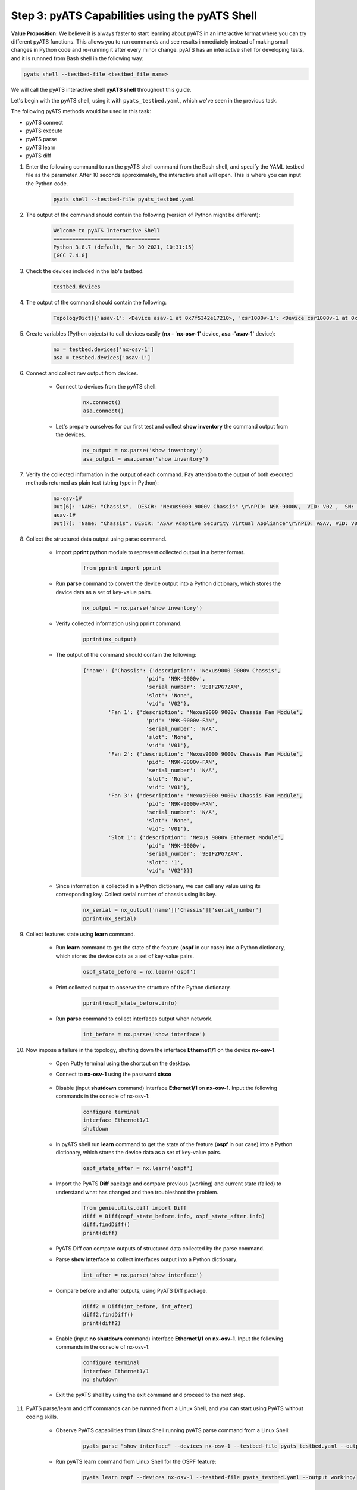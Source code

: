 Step 3: pyATS Capabilities using the pyATS Shell
################################################

**Value Proposition:** We believe it is always faster to start learning about pyATS in an interactive format where you can try different pyATS functions. This allows you to run commands and see results immediately instead of making small changes in Python code and re-running it after every minor change. pyATS has an interactive shell for developing tests, and it is runnned from Bash shell in the following way:

.. code-block:: bash

    pyats shell --testbed-file <testbed_file_name>


We will call the pyATS interactive shell **pyATS shell** throughout this guide.


Let's begin with the pyATS shell, using it with ``pyats_testbed.yaml``, which we've seen in the previous task.

The following pyATS methods would be used in this task:

- pyATS connect
- pyATS execute
- pyATS parse
- pyATS learn
- pyATS diff

#. Enter the following command to run the pyATS shell command from the Bash shell, and specify the YAML testbed file as the parameter. After 10 seconds approximately, the interactive shell will open. This is where you can input the Python code.

    .. code-block:: bash

        pyats shell --testbed-file pyats_testbed.yaml

#. The output of the command should contain the following (version of Python might be different):

    .. code-block:: bash

        Welcome to pyATS Interactive Shell
        ==================================
        Python 3.8.7 (default, Mar 30 2021, 10:31:15)
        [GCC 7.4.0]

#. Check the devices included in the lab's testbed.

    .. code-block:: bash

        testbed.devices

#. The output of the command should contain the following:

    .. code-block:: bash

        TopologyDict({'asav-1': <Device asav-1 at 0x7f5342e17210>, 'csr1000v-1': <Device csr1000v-1 at 0x7f5342deced0>, 'nx-osv-1': <Device nx-osv-1 at 0x7f5341998890>})

#. Create variables (Python objects) to call devices easily (**nx - 'nx-osv-1'** device, **asa -'asav-1'** device):

    .. code-block:: python

        nx = testbed.devices['nx-osv-1']
        asa = testbed.devices['asav-1']
    
#. Connect and collect raw output from devices.

    - Connect to devices from the pyATS shell:

        .. code-block:: python

            nx.connect()
            asa.connect()

    - Let's prepare ourselves for our first test and collect **show inventory** the command output from the devices.

        .. code-block:: python

            nx_output = nx.parse('show inventory')
            asa_output = asa.parse('show inventory')

#. Verify the collected information in the output of each command. Pay attention to the output of both executed methods returned as plain text (string type in Python):

    .. code-block:: bash

        nx-osv-1#
        Out[6]: 'NAME: "Chassis",  DESCR: "Nexus9000 9000v Chassis" \r\nPID: N9K-9000v,  VID: V02 ,  SN: 9OQ8QSK7JX1 \r\n\r\nNAME: "Slot 1",  DESCR: "Nexus 9000v Ethernet Module" \r\nPID: N9K-9000v,  VID: V02 ,  SN: 9OQ8QSK7JX1 \r\n\r\nNAME: "Fan 1",  DESCR: "Nexus9000 9000v Chassis Fan Module"  \r\nPID: N9K-9000v-FAN,  VID: V01 ,  SN: N/A \r\n\r\nNAME: "Fan 2",  DESCR: "Nexus9000 9000v Chassis Fan Module" \r\nPID: N9K-9000v-FAN,  VID: V01 ,  SN: N/A \r\n\r\nNAME: "Fan 3",  DESCR: "Nexus9000 9000v Chassis Fan Module" \r\nPID: N9K-9000v-FAN,  VID: V01 ,  SN: N/A'
        asav-1#
        Out[7]: 'Name: "Chassis", DESCR: "ASAv Adaptive Security Virtual Appliance"\r\nPID: ASAv, VID: V01, SN: 9AWXBH2QJP7'

#. Collect the structured data output using parse command.

    - Import **pprint** python module to represent collected output in a better format.

        .. code-block:: python

            from pprint import pprint

    - Run **parse** command to convert the device output into a Python dictionary, which stores the device data as a set of key-value pairs.

        .. code-block:: python

            nx_output = nx.parse('show inventory')

    - Verify collected information using pprint command.

        .. code-block:: python

            pprint(nx_output)

    - The output of the command should contain the following:

        .. code-block:: bash

            {'name': {'Chassis': {'description': 'Nexus9000 9000v Chassis',
                                'pid': 'N9K-9000v',
                                'serial_number': '9EIFZPG7ZAM',
                                'slot': 'None',
                                'vid': 'V02'},
                    'Fan 1': {'description': 'Nexus9000 9000v Chassis Fan Module',
                                'pid': 'N9K-9000v-FAN',
                                'serial_number': 'N/A',
                                'slot': 'None',
                                'vid': 'V01'},
                    'Fan 2': {'description': 'Nexus9000 9000v Chassis Fan Module',
                                'pid': 'N9K-9000v-FAN',
                                'serial_number': 'N/A',
                                'slot': 'None',
                                'vid': 'V01'},
                    'Fan 3': {'description': 'Nexus9000 9000v Chassis Fan Module',
                                'pid': 'N9K-9000v-FAN',
                                'serial_number': 'N/A',
                                'slot': 'None',
                                'vid': 'V01'},
                    'Slot 1': {'description': 'Nexus 9000v Ethernet Module',
                                'pid': 'N9K-9000v',
                                'serial_number': '9EIFZPG7ZAM',
                                'slot': '1',
                                'vid': 'V02'}}}

    - Since information is collected in a Python dictionary, we can call any value using its corresponding key. Collect serial number of chassis using its key.

        .. code-block:: python

            nx_serial = nx_output['name']['Chassis']['serial_number']
            pprint(nx_serial)

#. Collect features state using **learn** command.

    - Run **learn** command to get the state of the feature (**ospf** in our case) into a Python dictionary, which stores the device data as a set of key-value pairs.
    
            .. code-block:: python
    
                ospf_state_before = nx.learn('ospf')

    - Print collected output to observe the structure of the Python dictionary.

        .. code-block:: python

            pprint(ospf_state_before.info)

    - Run **parse** command to collect interfaces output when network.

        .. code-block:: python

            int_before = nx.parse('show interface')
    
#. Now impose a failure in the topology, shutting down the interface **Ethernet1/1** on the device **nx-osv-1**.

    - Open Putty terminal using the shortcut on the desktop.
    - Connect to **nx-osv-1** using the password **cisco**

        .. image:: images/putty-01.png
            :width: 35%
            :align: center

    - Disable (input **shutdown** command) interface **Ethernet1/1** on **nx-osv-1**. Input the following commands in the console of nx-osv-1:

        .. code-block:: bash

            configure terminal
            interface Ethernet1/1
            shutdown

    - In pyATS shell run **learn** command to get the state of the feature (**ospf** in our case) into a Python dictionary, which stores the device data as a set of key-value pairs.
    
        .. code-block:: python

            ospf_state_after = nx.learn('ospf')

    - Import the PyATS **Diff** package and compare previous (working) and current state (failed) to understand what has changed and then troubleshoot the problem.

        .. code-block:: python

            from genie.utils.diff import Diff
            diff = Diff(ospf_state_before.info, ospf_state_after.info)
            diff.findDiff()
            print(diff)

    - PyATS Diff can compare outputs of structured data collected by the parse command.
    - Parse **show interface** to collect interfaces output into a Python dictionary.
    
            .. code-block:: python
    
                int_after = nx.parse('show interface')

    - Compare before and after outputs, using PyATS Diff package.
        
            .. code-block:: python
    
                diff2 = Diff(int_before, int_after)
                diff2.findDiff()
                print(diff2)
  
    - Enable (input **no shutdown** command) interface **Ethernet1/1** on **nx-osv-1**. Input the following commands in the console of nx-osv-1:
    
            .. code-block:: bash
    
                configure terminal
                interface Ethernet1/1
                no shutdown

    - Exit the pyATS shell by using the exit command and proceed to the next step.

#. PyATS parse/learn and diff commands can be runnned from a Linux Shell, and you can start using PyATS without coding skills.

    - Observe PyATS capabilities from Linux Shell running pyATS parse command from a Linux Shell:

        .. code-block:: bash

            pyats parse "show interface" --devices nx-osv-1 --testbed-file pyats_testbed.yaml --output parse-work/
    
    - Run pyATS learn command from Linux Shell for the OSPF feature:

        .. code-block:: bash

            pyats learn ospf --devices nx-osv-1 --testbed-file pyats_testbed.yaml --output working/
    
    - Disable (input **shutdown** command) interface **Ethernet1/1** on **nx-osv-1**.

        .. code-block:: bash

            configure terminal
            interface Ethernet1/1
            shutdown

    - Return to the Linux Shell, and collect outputs after failure by running pyATS parse command from the Linux Shell:

        .. code-block:: bash

            pyats parse "show interface" --devices nx-osv-1 --testbed-file pyats_testbed.yaml --output parse-failed/

    - Run pyATS learn command from the Linux Shell for the OSPF feature:
    
        .. code-block:: bash

            pyats learn ospf --devices nx-osv-1 --testbed-file pyats_testbed.yaml --output failed/

    -  Run pyATS diff for parsed commands from the Linux Shell:

        .. code-block:: bash

            pyats diff parse-work parse-failed
            cat ./diff_nx-osv-1_show-interface_parsed.txt

    - Run pyATS diff for the previously learned states from the Linux Shell:

        .. code-block:: bash

            pyats diff working failed
            cat ./diff_ospf_nxos_nx-osv-1_ops.txt

    - Don't forget to enable (input **no shutdown** command) interface **Ethernet1/1** on **nx-osv-1**:

        .. code-block:: bash

            configure terminal
            interface Ethernet1/1
            no shutdown



.. sectionauthor:: Luis Rueda <lurueda@cisco.com>, Jairo Leon <jaileon@cisco.com>


